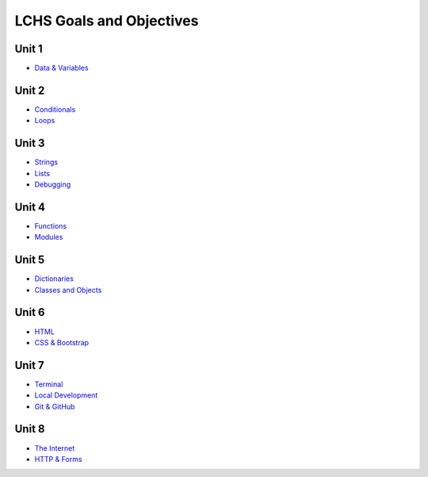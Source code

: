 LCHS Goals and Objectives
=========================

Unit 1
------

- `Data & Variables <unit01/data-and-variables.rst>`__

Unit 2
------

- `Conditionals <unit02/conditionals.rst>`__
- `Loops <unit02/loops.rst>`__

Unit 3
------

- `Strings <unit03/strings.rst>`__
- `Lists <unit03/lists.rst>`__
- `Debugging <unit03/debugging.rst>`__

Unit 4
------

- `Functions <unit04/functions.rst>`__
- `Modules <unit04/modules.rst>`__

Unit 5
------

- `Dictionaries <unit05/dictionaries.rst>`__
- `Classes and Objects <unit05/classes&objects.rst>`__

Unit 6
------

- `HTML <unit06/html.rst>`__
- `CSS & Bootstrap <unit06/css.rst>`__

Unit 7
------

- `Terminal <unit07/terminal.rst>`__
- `Local Development <unit07/local-dev.rst>`__
- `Git & GitHub <unit07/git.rst>`__

Unit 8
------

- `The Internet <unit08/http.rst>`__
- `HTTP & Forms <unit08/user-input.rst>`__
